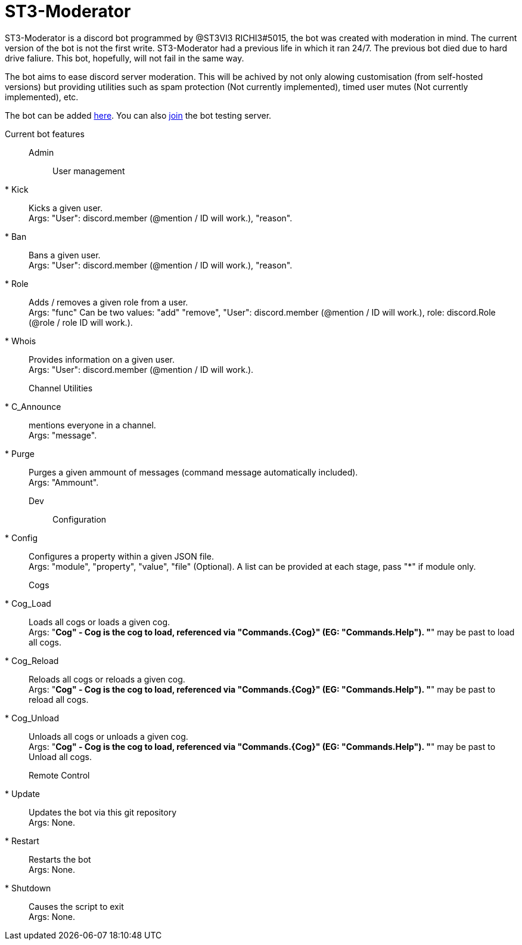 = ST3-Moderator

ST3-Moderator is a discord bot programmed by @ST3VI3 RICHI3#5015, the bot was created with moderation in mind.
The current version of the bot is not the first write. ST3-Moderator had a previous life in which it ran 24/7. The previous bot died due to hard drive faliure. This bot, hopefully, will not fail in the same way.


The bot aims to ease discord server moderation. This will be achived by not only alowing customisation (from self-hosted versions) but providing utilities such as spam protection (Not currently implemented), timed user mutes (Not currently implemented), etc.


The bot can be added link:https://discordapp.com/api/oauth2/authorize?client_id=459014792464695317&permissions=8&scope=bot[here].
You can also link:https://discord.gg/fPNPq48[join] the bot testing server.

Current bot features::
    Admin:::
        User management::::
            * Kick:: Kicks a given user. +
            Args: "User": discord.member (@mention / ID will work.), "reason".
            * Ban:: Bans a given user. +
            Args: "User": discord.member (@mention / ID will work.), "reason".
            * Role:: Adds / removes a given role from a user. + 
            Args: "func" Can be two values: "add" "remove", "User": discord.member (@mention / ID will work.), role: discord.Role (@role / role ID will work.).
            * Whois:: Provides information on a given user. +
            Args: "User": discord.member (@mention / ID will work.).
        Channel Utilities::::
            * C_Announce:: mentions everyone in a channel. +
            Args: "message".
            * Purge:: Purges a given ammount of messages (command message automatically included). +
            Args: "Ammount".
    Dev:::
        Configuration::::
            * Config:: Configures a property within a given JSON file. +
            Args: "module", "property", "value", "file" (Optional). A list can be provided at each stage, pass "*" if module only.
        Cogs::::
            * Cog_Load:: Loads all cogs or loads a given cog. +
            Args: "*Cog" - Cog is the cog to load, referenced via "Commands.{Cog}" (EG: "Commands.Help"). "*" may be past to load all cogs.
            * Cog_Reload:: Reloads all cogs or reloads a given cog. +
            Args: "*Cog" - Cog is the cog to load, referenced via "Commands.{Cog}" (EG: "Commands.Help"). "*" may be past to reload all cogs.
            * Cog_Unload:: Unloads all cogs or unloads a given cog. +
            Args: "*Cog" - Cog is the cog to load, referenced via "Commands.{Cog}" (EG: "Commands.Help"). "*" may be past to Unload all cogs.
        Remote Control::::
            * Update:: Updates the bot via this git repository +
            Args: None.
            * Restart:: Restarts the bot +
            Args: None.
            * Shutdown:: Causes the script to exit +
            Args: None.